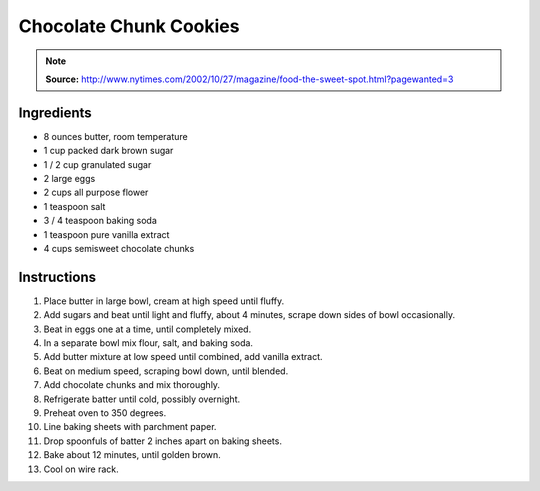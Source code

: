 Chocolate Chunk Cookies
=======================

.. Note::

    **Source:** http://www.nytimes.com/2002/10/27/magazine/food-the-sweet-spot.html?pagewanted=3

Ingredients
-----------

* 8 ounces butter, room temperature
* 1 cup packed dark brown sugar
* 1 / 2 cup granulated sugar
* 2 large eggs
* 2 cups all purpose flower
* 1 teaspoon salt
* 3 / 4 teaspoon baking soda
* 1 teaspoon pure vanilla extract
* 4 cups semisweet chocolate chunks

Instructions
------------

#. Place butter in large bowl, cream at high speed until fluffy.
#. Add sugars and beat until light and fluffy, about 4 minutes, scrape down
   sides of bowl occasionally.
#. Beat in eggs one at a time, until completely mixed.
#. In a separate bowl mix flour, salt, and baking soda.
#. Add butter mixture at low speed until combined, add vanilla extract.
#. Beat on medium speed, scraping bowl down, until blended.
#. Add chocolate chunks and mix thoroughly.
#. Refrigerate batter until cold, possibly overnight.
#. Preheat oven to 350 degrees.
#. Line baking sheets with parchment paper.
#. Drop spoonfuls of batter 2 inches apart on baking sheets.
#. Bake about 12 minutes, until golden brown.
#. Cool on wire rack.
